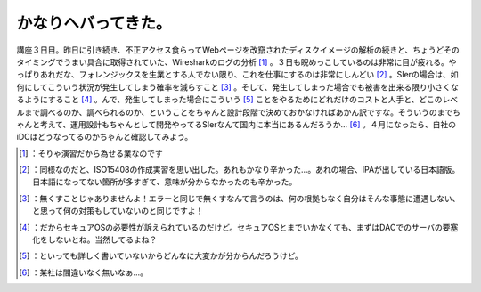 ﻿かなりヘバってきた。
####################


講座３日目。昨日に引き続き、不正アクセス食らってWebページを改竄されたディスクイメージの解析の続きと、ちょうどそのタイミングでうまい具合に取得されていた、Wiresharkのログの分析 [#]_ 。３日も睨めっこしているのは非常に目が疲れる。やっぱりあれだな、フォレンジックスを生業とする人でない限り、これを仕事にするのは非常にしんどい [#]_ 。SIerの場合は、如何にしてこういう状況が発生してしまう確率を減らすこと [#]_ 。そして、発生してしまった場合でも被害を出来る限り小さくなるようにすること [#]_ 。んで、発生してしまった場合にこういう [#]_ ことをやるためにどれだけのコストと人手と、どこのレベルまで調べるのか、調べられるのか、ということをちゃんと設計段階で決めておかなければあかん訳ですな。そういうのまでちゃんと考えて、運用設計もちゃんとして開発やってるSIerなんて国内に本当にあるんだろうか… [#]_ 。４月になったら、自社のiDCはどうなってるのかちゃんと確認してみよう。



.. [#] ：そりゃ演習だから為せる業なのです
.. [#] ：同様なのだと、ISO15408の作成実習を思い出した。あれもかなり辛かった…。あれの場合、IPAが出している日本語版。日本語になってない箇所が多すぎて、意味が分からなかったのも辛かった。
.. [#] ：無くすことじゃありませんよ！エラーと同じで無くすなんて言うのは、何の根拠もなく自分はそんな事態に遭遇しない、と思って何の対策もしていないのと同じですよ！
.. [#] ：だからセキュアOSの必要性が訴えられているのだけど。セキュアOSとまでいかなくても、まずはDACでのサーバの要塞化をしないとね。当然してるよね？
.. [#] ：といっても詳しく書いていないからどんなに大変かが分からんだろうけど。
.. [#] ：某社は間違いなく無いなぁ…。



.. author:: mkouhei
.. categories:: security, work, 
.. tags::
.. comments::


